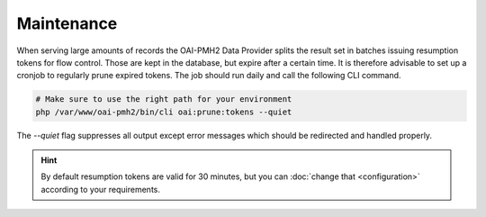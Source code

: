 .. title:: Maintenance

Maintenance
###########

When serving large amounts of records the OAI-PMH2 Data Provider splits the result set in batches issuing resumption
tokens for flow control. Those are kept in the database, but expire after a certain time. It is therefore advisable to
set up a cronjob to regularly prune expired tokens. The job should run daily and call the following CLI command.

.. code-block:: shell

  # Make sure to use the right path for your environment
  php /var/www/oai-pmh2/bin/cli oai:prune:tokens --quiet

The `--quiet` flag suppresses all output except error messages which should be redirected and handled properly.

.. hint::

  By default resumption tokens are valid for 30 minutes, but you can :doc:`change that <configuration>` according to
  your requirements.
